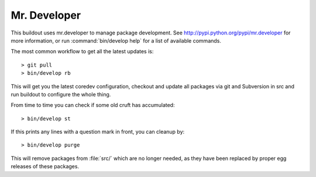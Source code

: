 Mr. Developer
=============

This buildout uses mr.developer to manage package development.
See http://pypi.python.org/pypi/mr.developer for more information,
or run :command:`bin/develop help` for a list of available commands.

The most common workflow to get all the latest updates is::

  > git pull
  > bin/develop rb

This will get you the latest coredev configuration,
checkout and update all packages via git and Subversion in src and run buildout to configure the whole thing.

From time to time you can check if some old cruft has accumulated::

  > bin/develop st

If this prints any lines with a question mark in front, you can cleanup by::

  > bin/develop purge

This will remove packages from :file:`src/` which are no longer needed,
as they have been replaced by proper egg releases of these packages.
